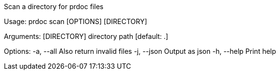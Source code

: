 Scan a directory for prdoc files

Usage: prdoc scan [OPTIONS] [DIRECTORY]

Arguments:
  [DIRECTORY]  directory path [default: .]

Options:
  -a, --all   Also return invalid files
  -j, --json  Output as json
  -h, --help  Print help

